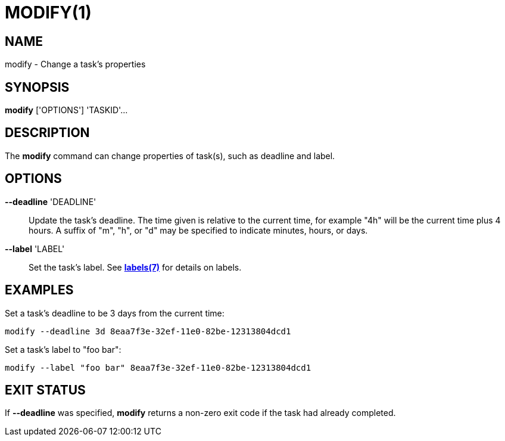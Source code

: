 = MODIFY(1)

== NAME

modify - Change a task's properties

== SYNOPSIS

*modify* ['OPTIONS'] 'TASKID'...

== DESCRIPTION

The *modify* command can change properties of task(s), such as deadline and
label.

== OPTIONS

*--deadline* 'DEADLINE'::

Update the task's deadline.  The time given is relative to the current time,
for example "4h" will be the current time plus 4 hours.  A suffix of "m", "h",
or "d" may be specified to indicate minutes, hours, or days.  

*--label* 'LABEL'::

Set the task's label.  See link:../labels[*labels(7)*] for details on labels.

== EXAMPLES

Set a task's deadline to be 3 days from the current time:

----
modify --deadline 3d 8eaa7f3e-32ef-11e0-82be-12313804dcd1
----

Set a task's label to "foo bar":

----
modify --label "foo bar" 8eaa7f3e-32ef-11e0-82be-12313804dcd1
----

== EXIT STATUS

If *--deadline* was specified, *modify* returns a non-zero exit code if the
task had already completed.
